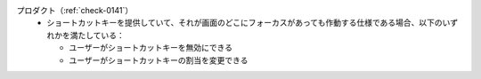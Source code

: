 プロダクト（:ref:`check-0141`）
   *  ショートカットキーを提供していて、それが画面のどこにフォーカスがあっても作動する仕様である場合、以下のいずれかを満たしている：
      
      *  ユーザーがショートカットキーを無効にできる
      *  ユーザーがショートカットキーの割当を変更できる
